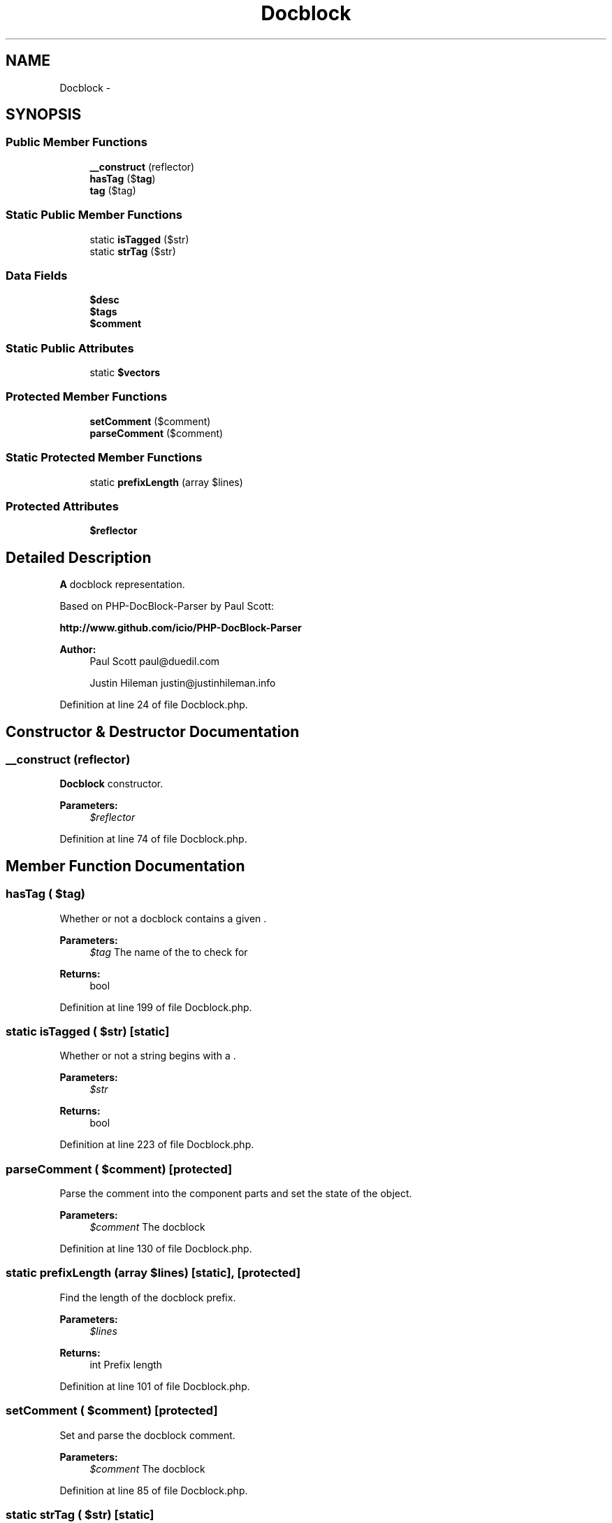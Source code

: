 .TH "Docblock" 3 "Tue Apr 14 2015" "Version 1.0" "VirtualSCADA" \" -*- nroff -*-
.ad l
.nh
.SH NAME
Docblock \- 
.SH SYNOPSIS
.br
.PP
.SS "Public Member Functions"

.in +1c
.ti -1c
.RI "\fB__construct\fP (\\Reflector $reflector)"
.br
.ti -1c
.RI "\fBhasTag\fP ($\fBtag\fP)"
.br
.ti -1c
.RI "\fBtag\fP ($tag)"
.br
.in -1c
.SS "Static Public Member Functions"

.in +1c
.ti -1c
.RI "static \fBisTagged\fP ($str)"
.br
.ti -1c
.RI "static \fBstrTag\fP ($str)"
.br
.in -1c
.SS "Data Fields"

.in +1c
.ti -1c
.RI "\fB$desc\fP"
.br
.ti -1c
.RI "\fB$tags\fP"
.br
.ti -1c
.RI "\fB$comment\fP"
.br
.in -1c
.SS "Static Public Attributes"

.in +1c
.ti -1c
.RI "static \fB$vectors\fP"
.br
.in -1c
.SS "Protected Member Functions"

.in +1c
.ti -1c
.RI "\fBsetComment\fP ($comment)"
.br
.ti -1c
.RI "\fBparseComment\fP ($comment)"
.br
.in -1c
.SS "Static Protected Member Functions"

.in +1c
.ti -1c
.RI "static \fBprefixLength\fP (array $lines)"
.br
.in -1c
.SS "Protected Attributes"

.in +1c
.ti -1c
.RI "\fB$reflector\fP"
.br
.in -1c
.SH "Detailed Description"
.PP 
\fBA\fP docblock representation\&.
.PP
Based on PHP-DocBlock-Parser by Paul Scott:
.PP
\fBhttp://www\&.github\&.com/icio/PHP-DocBlock-Parser\fP
.PP
\fBAuthor:\fP
.RS 4
Paul Scott paul@duedil.com 
.PP
Justin Hileman justin@justinhileman.info 
.RE
.PP

.PP
Definition at line 24 of file Docblock\&.php\&.
.SH "Constructor & Destructor Documentation"
.PP 
.SS "__construct (\\Reflector $reflector)"
\fBDocblock\fP constructor\&.
.PP
\fBParameters:\fP
.RS 4
\fI$reflector\fP 
.RE
.PP

.PP
Definition at line 74 of file Docblock\&.php\&.
.SH "Member Function Documentation"
.PP 
.SS "hasTag ( $tag)"
Whether or not a docblock contains a given \&.
.PP
\fBParameters:\fP
.RS 4
\fI$tag\fP The name of the  to check for
.RE
.PP
\fBReturns:\fP
.RS 4
bool 
.RE
.PP

.PP
Definition at line 199 of file Docblock\&.php\&.
.SS "static isTagged ( $str)\fC [static]\fP"
Whether or not a string begins with a \&.
.PP
\fBParameters:\fP
.RS 4
\fI$str\fP 
.RE
.PP
\fBReturns:\fP
.RS 4
bool 
.RE
.PP

.PP
Definition at line 223 of file Docblock\&.php\&.
.SS "parseComment ( $comment)\fC [protected]\fP"
Parse the comment into the component parts and set the state of the object\&.
.PP
\fBParameters:\fP
.RS 4
\fI$comment\fP The docblock 
.RE
.PP

.PP
Definition at line 130 of file Docblock\&.php\&.
.SS "static prefixLength (array $lines)\fC [static]\fP, \fC [protected]\fP"
Find the length of the docblock prefix\&.
.PP
\fBParameters:\fP
.RS 4
\fI$lines\fP 
.RE
.PP
\fBReturns:\fP
.RS 4
int Prefix length 
.RE
.PP

.PP
Definition at line 101 of file Docblock\&.php\&.
.SS "setComment ( $comment)\fC [protected]\fP"
Set and parse the docblock comment\&.
.PP
\fBParameters:\fP
.RS 4
\fI$comment\fP The docblock 
.RE
.PP

.PP
Definition at line 85 of file Docblock\&.php\&.
.SS "static strTag ( $str)\fC [static]\fP"
The tag at the beginning of a string\&.
.PP
\fBParameters:\fP
.RS 4
\fI$str\fP 
.RE
.PP
\fBReturns:\fP
.RS 4
string|null 
.RE
.PP

.PP
Definition at line 235 of file Docblock\&.php\&.
.SS "tag ( $tag)"
The value of a tag\&.
.PP
\fBParameters:\fP
.RS 4
\fI$tag\fP 
.RE
.PP
\fBReturns:\fP
.RS 4
array 
.RE
.PP

.PP
Definition at line 211 of file Docblock\&.php\&.
.SH "Field Documentation"
.PP 
.SS "$comment"

.PP
Definition at line 67 of file Docblock\&.php\&.
.SS "$desc"

.PP
Definition at line 46 of file Docblock\&.php\&.
.SS "$reflector\fC [protected]\fP"

.PP
Definition at line 39 of file Docblock\&.php\&.
.SS "$tags"

.PP
Definition at line 60 of file Docblock\&.php\&.
.SS "$vectors\fC [static]\fP"
\fBInitial value:\fP
.PP
.nf
= array(
        'throws' => array('type', 'desc'),
        'param'  => array('type', 'var', 'desc'),
        'return' => array('type', 'desc'),
    )
.fi
.PP
Definition at line 33 of file Docblock\&.php\&.

.SH "Author"
.PP 
Generated automatically by Doxygen for VirtualSCADA from the source code\&.

